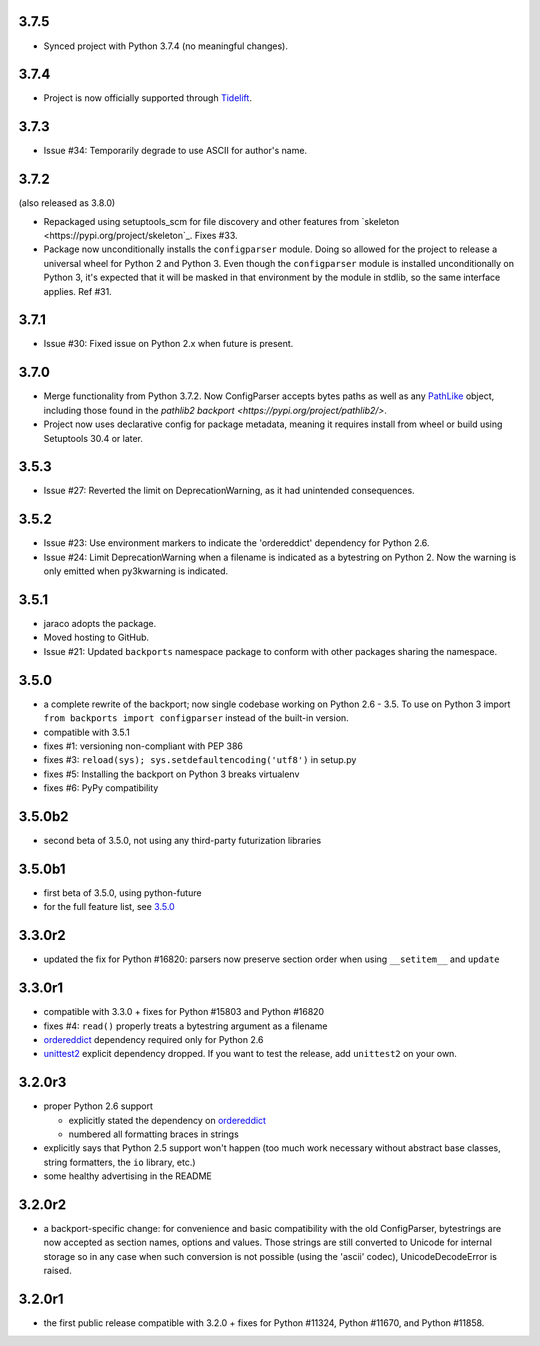 3.7.5
=====

* Synced project with Python 3.7.4 (no meaningful changes).

3.7.4
=====

* Project is now officially supported through
  `Tidelift <https://tidelift.com/subscription/pkg/pypi-configparser?utm_source=pypi-configparser&utm_medium=readme>`_.

3.7.3
=====

* Issue #34: Temporarily degrade to use ASCII for author's name.

3.7.2
=====

(also released as 3.8.0)

* Repackaged using setuptools_scm for file discovery and other features
  from `skeleton <https://pypi.org/project/skeleton`_. Fixes #33.

* Package now unconditionally installs the  ``configparser`` module.
  Doing so allowed for the project to release a universal wheel for
  Python 2 and Python 3. Even though the ``configparser`` module is
  installed unconditionally on Python 3, it's expected that it will be
  masked in that environment by the module in stdlib, so the same
  interface applies. Ref #31.

3.7.1
=====

* Issue #30: Fixed issue on Python 2.x when future is present.

3.7.0
=====

* Merge functionality from Python 3.7.2. Now ConfigParser accepts bytes
  paths as well as any
  `PathLike <https://docs.python.org/3/library/os.html#os.PathLike>`_
  object, including those found in the `pathlib2 backport
  <https://pypi.org/project/pathlib2/>`.

* Project now uses declarative config for package metadata, meaning it
  requires install from wheel or build using Setuptools 30.4 or later.

3.5.3
=====

* Issue #27: Reverted the limit on DeprecationWarning, as it had unintended
  consequences.

3.5.2
=====

* Issue #23: Use environment markers to indicate the 'ordereddict' dependency
  for Python 2.6.

* Issue #24: Limit DeprecationWarning when a filename is indicated as a
  bytestring on Python 2. Now the warning is only emitted when py3kwarning
  is indicated.

3.5.1
=====

* jaraco adopts the package.

* Moved hosting to GitHub.

* Issue #21: Updated ``backports`` namespace package to conform with other
  packages sharing the namespace.

3.5.0
=====

* a complete rewrite of the backport; now single codebase working on Python
  2.6 - 3.5. To use on Python 3 import ``from backports import configparser``
  instead of the built-in version.

* compatible with 3.5.1

* fixes #1: versioning non-compliant with PEP 386

* fixes #3: ``reload(sys); sys.setdefaultencoding('utf8')`` in setup.py

* fixes #5: Installing the backport on Python 3 breaks virtualenv

* fixes #6: PyPy compatibility

3.5.0b2
=======

* second beta of 3.5.0, not using any third-party futurization libraries

3.5.0b1
=======

* first beta of 3.5.0, using python-future

* for the full feature list, see `3.5.0`_

3.3.0r2
=======

* updated the fix for Python #16820: parsers
  now preserve section order when using ``__setitem__`` and ``update``

3.3.0r1
=======

* compatible with 3.3.0 + fixes for Python #15803
  and Python #16820

* fixes #4: ``read()`` properly
  treats a bytestring argument as a filename

* `ordereddict <http://pypi.python.org/pypi/ordereddict>`_ dependency required
  only for Python 2.6

* `unittest2 <http://pypi.python.org/pypi/unittest2>`_ explicit dependency
  dropped. If you want to test the release, add ``unittest2`` on your own.

3.2.0r3
=======

* proper Python 2.6 support

  * explicitly stated the dependency on `ordereddict
    <http://pypi.python.org/pypi/ordereddict>`_

  * numbered all formatting braces in strings

* explicitly says that Python 2.5 support won't happen (too much work necessary
  without abstract base classes, string formatters, the ``io`` library, etc.)

* some healthy advertising in the README

3.2.0r2
=======

* a backport-specific change: for convenience and basic compatibility with the
  old ConfigParser, bytestrings are now accepted as section names, options and
  values.  Those strings are still converted to Unicode for internal storage so
  in any case when such conversion is not possible (using the 'ascii' codec),
  UnicodeDecodeError is raised.

3.2.0r1
=======

* the first public release compatible with 3.2.0 + fixes for
  Python #11324, Python #11670, and Python #11858.
